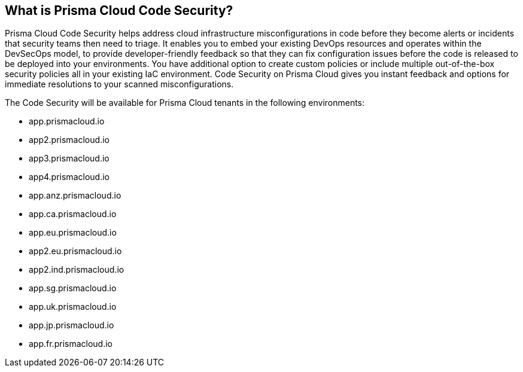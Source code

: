 == What is Prisma Cloud Code Security?

Prisma Cloud Code Security helps address cloud infrastructure misconfigurations in code before they become alerts or incidents that security teams then need to triage.
It enables you to embed your existing DevOps resources and operates within the DevSecOps model, to provide developer-friendly feedback so that they can fix configuration issues before the code is released to be deployed into your environments.
You have additional option to create custom policies or include multiple out-of-the-box security policies all in your existing IaC environment. Code Security on Prisma Cloud gives you instant feedback and options for immediate resolutions to your scanned misconfigurations.

The Code Security will be available for Prisma Cloud tenants in the following environments:

* app.prismacloud.io
* app2.prismacloud.io
* app3.prismacloud.io
* app4.prismacloud.io
* app.anz.prismacloud.io
* app.ca.prismacloud.io
* app.eu.prismacloud.io
* app2.eu.prismacloud.io
* app2.ind.prismacloud.io
* app.sg.prismacloud.io
* app.uk.prismacloud.io
* app.jp.prismacloud.io
* app.fr.prismacloud.io
